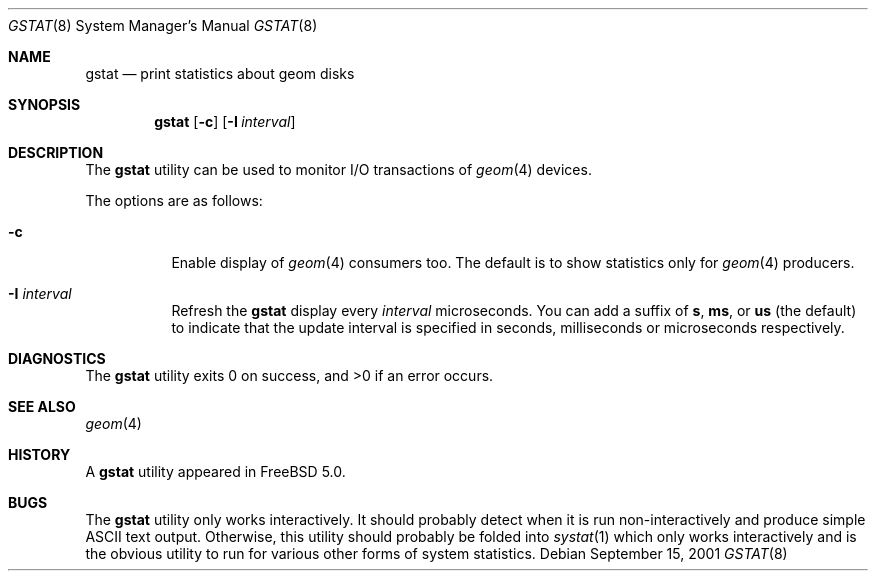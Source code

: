 .\" Copyright (c) 2003 Giorgos Keramidas
.\" All rights reserved.
.\"
.\" Redistribution and use in source and binary forms, with or without
.\" modification, are permitted provided that the following conditions
.\" are met:
.\" 1. Redistributions of source code must retain the above copyright
.\"    notice, this list of conditions and the following disclaimer.
.\" 2. Redistributions in binary form must reproduce the above copyright
.\"    notice, this list of conditions and the following disclaimer in the
.\"    documentation and/or other materials provided with the distribution.
.\"
.\" THIS SOFTWARE IS PROVIDED BY THE AUTHOR AND CONTRIBUTORS ``AS IS'' AND
.\" ANY EXPRESS OR IMPLIED WARRANTIES, INCLUDING, BUT NOT LIMITED TO, THE
.\" IMPLIED WARRANTIES OF MERCHANTABILITY AND FITNESS FOR A PARTICULAR PURPOSE
.\" ARE DISCLAIMED.  IN NO EVENT SHALL THE AUTHOR OR CONTRIBUTORS BE LIABLE
.\" FOR ANY DIRECT, INDIRECT, INCIDENTAL, SPECIAL, EXEMPLARY, OR CONSEQUENTIAL
.\" DAMAGES (INCLUDING, BUT NOT LIMITED TO, PROCUREMENT OF SUBSTITUTE GOODS
.\" OR SERVICES; LOSS OF USE, DATA, OR PROFITS; OR BUSINESS INTERRUPTION)
.\" HOWEVER CAUSED AND ON ANY THEORY OF LIABILITY, WHETHER IN CONTRACT, STRICT
.\" LIABILITY, OR TORT (INCLUDING NEGLIGENCE OR OTHERWISE) ARISING IN ANY WAY
.\" OUT OF THE USE OF THIS SOFTWARE, EVEN IF ADVISED OF THE POSSIBILITY OF
.\" SUCH DAMAGE.
.\"
.\" $FreeBSD$
.\"
.Dd September 15, 2001
.Dt GSTAT 8
.Os
.Sh NAME
.Nm gstat
.Nd print statistics about geom disks
.Sh SYNOPSIS
.Nm
.Op Fl c
.Op Fl I Ar interval
.Sh DESCRIPTION
The
.Nm
utility can be used to monitor I/O transactions of
.Xr geom 4
devices.
.Pp
The options are as follows:
.Bl -tag -width indent
.It Fl c
Enable display of
.Xr geom 4
consumers too.
The default is to show statistics only for
.Xr geom 4
producers.
.It Fl I Ar interval
Refresh the
.Nm
display every
.Ar interval
microseconds.
You can add a suffix of
.Cm s ,
.Cm ms ,
or
.Cm us
(the default) to indicate that the update interval is specified in
seconds, milliseconds or microseconds respectively.
.El
.Sh DIAGNOSTICS
.Ex -std
.Sh SEE ALSO
.Xr geom 4
.Sh HISTORY
A
.Nm
utility appeared in
.Fx 5.0 .
.Sh BUGS
The
.Nm
utility only works interactively.
It should probably detect when it is run non-interactively and produce
simple
.Tn ASCII
text output.
Otherwise, this utility should probably be folded into
.Xr systat 1
which only works interactively and is the obvious utility to run for
various other forms of system statistics.
